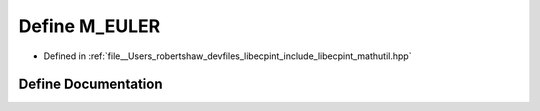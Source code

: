 .. _exhale_define_mathutil_8hpp_1a620539bb392918432be69023bb266dfb:

Define M_EULER
==============

- Defined in :ref:`file__Users_robertshaw_devfiles_libecpint_include_libecpint_mathutil.hpp`


Define Documentation
--------------------


.. doxygendefine:: M_EULER
